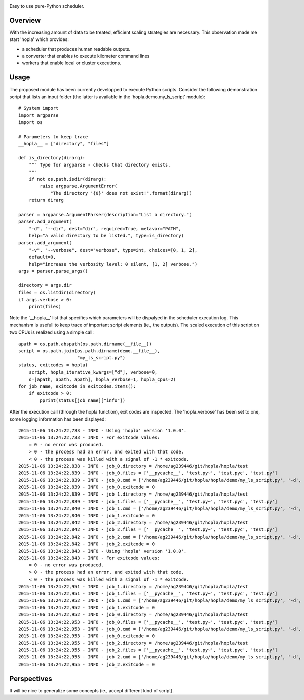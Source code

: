 
|Travis|_ |Coveralls|_ |Python27|_ |Python34|_ |PyPi|_ 

.. |Travis| image:: https://travis-ci.org/AGrigis/hopla.svg?branch=master
.. _Travis: https://travis-ci.org/AGrigis/hopla

.. |Coveralls| image:: https://coveralls.io/repos/AGrigis/hopla/badge.svg?branch=master&service=github
.. _Coveralls: https://coveralls.io/github/AGrigis/hopla

.. |Python27| image:: https://img.shields.io/badge/python-2.7-blue.svg
.. _Python27: https://badge.fury.io/py/hopla

.. |Python34| image:: https://img.shields.io/badge/python-3.4-blue.svg
.. _Python34: https://badge.fury.io/py/hopla

.. |PyPi| image:: https://badge.fury.io/py/hopla.svg
.. _PyPi: https://badge.fury.io/py/hopla


Easy to use pure-Python scheduler.

Overview
========

With the increasing amount of data to be treated, efficient scaling strategies
are necessary. This observation made me start 'hopla' which provides:

- a scheduler that produces human readable outputs.
- a converter that enables to execute kilometer command lines
- workers that enable local or cluster executions. 


Usage
=====

The proposed module has been currently developped to execute Python scripts.
Consider the following demonstration script that lists an input folder (the
latter is available in the 'hopla.demo.my_ls_script' module)::

    # System import
    import argparse
    import os

    # Parameters to keep trace
    __hopla__ = ["directory", "files"]

    def is_directory(dirarg):
        """ Type for argparse - checks that directory exists.
        """
        if not os.path.isdir(dirarg):
            raise argparse.ArgumentError(
                "The directory '{0}' does not exist!".format(dirarg))
        return dirarg

    parser = argparse.ArgumentParser(description="List a directory.")
    parser.add_argument(
        "-d", "--dir", dest="dir", required=True, metavar="PATH",
        help="a valid directory to be listed.", type=is_directory)
    parser.add_argument(
        "-v", "--verbose", dest="verbose", type=int, choices=[0, 1, 2],
        default=0,
        help="increase the verbosity level: 0 silent, [1, 2] verbose.")
    args = parser.parse_args()

    directory = args.dir
    files = os.listdir(directory)
    if args.verbose > 0:
        print(files)

Note the '__hopla__' list that specifies which parameters will be dispalyed in
the scheduler execution log. This mechanism is usefull to keep trace of
important script elements (ie., the outputs). The scaled execution of this
script on two CPUs is realized using a simple call::

    apath = os.path.abspath(os.path.dirname(__file__))
    script = os.path.join(os.path.dirname(demo.__file__),
                          "my_ls_script.py")
    status, exitcodes = hopla(
        script, hopla_iterative_kwargs=["d"], verbose=0,
        d=[apath, apath, apath], hopla_verbose=1, hopla_cpus=2)
    for job_name, exitcode in exitcodes.items():
        if exitcode > 0:
            pprint(status[job_name]["info"])

After the execution call (through the hopla function), exit codes are
inspected. The 'hopla_verbose' has been set to one, some logging information
has been displayed::

    2015-11-06 13:24:22,733 - INFO - Using 'hopla' version '1.0.0'.
    2015-11-06 13:24:22,733 - INFO - For exitcode values:
        = 0 - no error was produced.
        > 0 - the process had an error, and exited with that code.
        < 0 - the process was killed with a signal of -1 * exitcode.
    2015-11-06 13:24:22,838 - INFO - job_0.directory = /home/ag239446/git/hopla/hopla/test
    2015-11-06 13:24:22,839 - INFO - job_0.files = ['__pycache__', 'test.py~', 'test.pyc', 'test.py']
    2015-11-06 13:24:22,839 - INFO - job_0.cmd = ['/home/ag239446/git/hopla/hopla/demo/my_ls_script.py', '-d', '/home/ag239446/git/hopla/hopla/test', '--verbose', '0']
    2015-11-06 13:24:22,839 - INFO - job_0.exitcode = 0
    2015-11-06 13:24:22,839 - INFO - job_1.directory = /home/ag239446/git/hopla/hopla/test
    2015-11-06 13:24:22,839 - INFO - job_1.files = ['__pycache__', 'test.py~', 'test.pyc', 'test.py']
    2015-11-06 13:24:22,840 - INFO - job_1.cmd = ['/home/ag239446/git/hopla/hopla/demo/my_ls_script.py', '-d', '/home/ag239446/git/hopla/hopla/test', '--verbose', '0']
    2015-11-06 13:24:22,840 - INFO - job_1.exitcode = 0
    2015-11-06 13:24:22,842 - INFO - job_2.directory = /home/ag239446/git/hopla/hopla/test
    2015-11-06 13:24:22,842 - INFO - job_2.files = ['__pycache__', 'test.py~', 'test.pyc', 'test.py']
    2015-11-06 13:24:22,842 - INFO - job_2.cmd = ['/home/ag239446/git/hopla/hopla/demo/my_ls_script.py', '-d', '/home/ag239446/git/hopla/hopla/test', '--verbose', '0']
    2015-11-06 13:24:22,842 - INFO - job_2.exitcode = 0
    2015-11-06 13:24:22,843 - INFO - Using 'hopla' version '1.0.0'.
    2015-11-06 13:24:22,843 - INFO - For exitcode values:
        = 0 - no error was produced.
        > 0 - the process had an error, and exited with that code.
        < 0 - the process was killed with a signal of -1 * exitcode.
    2015-11-06 13:24:22,951 - INFO - job_1.directory = /home/ag239446/git/hopla/hopla/test
    2015-11-06 13:24:22,951 - INFO - job_1.files = ['__pycache__', 'test.py~', 'test.pyc', 'test.py']
    2015-11-06 13:24:22,952 - INFO - job_1.cmd = ['/home/ag239446/git/hopla/hopla/demo/my_ls_script.py', '-d', '/home/ag239446/git/hopla/hopla/test', '-v', '0']
    2015-11-06 13:24:22,952 - INFO - job_1.exitcode = 0
    2015-11-06 13:24:22,952 - INFO - job_0.directory = /home/ag239446/git/hopla/hopla/test
    2015-11-06 13:24:22,953 - INFO - job_0.files = ['__pycache__', 'test.py~', 'test.pyc', 'test.py']
    2015-11-06 13:24:22,953 - INFO - job_0.cmd = ['/home/ag239446/git/hopla/hopla/demo/my_ls_script.py', '-d', '/home/ag239446/git/hopla/hopla/test', '-v', '0']
    2015-11-06 13:24:22,953 - INFO - job_0.exitcode = 0
    2015-11-06 13:24:22,955 - INFO - job_2.directory = /home/ag239446/git/hopla/hopla/test
    2015-11-06 13:24:22,955 - INFO - job_2.files = ['__pycache__', 'test.py~', 'test.pyc', 'test.py']
    2015-11-06 13:24:22,955 - INFO - job_2.cmd = ['/home/ag239446/git/hopla/hopla/demo/my_ls_script.py', '-d', '/home/ag239446/git/hopla/hopla/test', '-v', '0']
    2015-11-06 13:24:22,955 - INFO - job_2.exitcode = 0


Perspectives
============

It will be nice to generalize some concepts (ie., accept different kind
of script).



